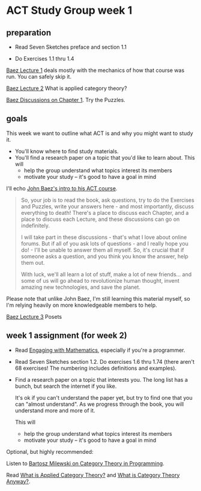 * ACT Study Group week 1
   
** preparation
   
   * Read Seven Sketches preface and section 1.1

   * Do Exercises 1.1 thru 1.4

  [[https://forum.azimuthproject.org/discussion/1807/lecture-1-introduction][Baez Lecture 1]] deals mostly with the mechanics of how that course was run.
  You can safely skip it.
  
  [[https://forum.azimuthproject.org/discussion/1808/lecture-2-what-is-applied-category-theory#Head][Baez Lecture 2]] What is applied category theory?

  [[https://forum.azimuthproject.org/discussion/1718/chapter-1/p1][Baez Discussions on Chapter 1]].  Try the Puzzles.

  
** goals

This week we want to outline what ACT is and why you might want to study it.
   * You'll know where to find study materials.
   * You'll find a research paper on a topic that you'd like to learn about.
     This will
      * help the group understand what topics interest its members
      * motivate your study -- it's good to have a goal in mind



I'll echo [[https://forum.azimuthproject.org/discussion/1807/lecture-1-introduction][John Baez's intro to his ACT course]].
#+begin_quote
So, your job is to read the book, ask questions, try to do the Exercises and
Puzzles, write your answers here - and most importantly, discuss everything to
death! There's a place to discuss each Chapter, and a place to discuss each
Lecture, and these discussions can go on indefinitely.

I will take part in these discussions - that's what I love about online forums.
But if all of you ask lots of questions - and I really hope you do! - I'll be
unable to answer them all myself. So, it's crucial that if someone asks a
question, and you think you know the answer, help them out.

With luck, we'll all learn a lot of stuff, make a lot of new friends... and some
of us will go ahead to revolutionize human thought, invent amazing new
technologies, and save the planet.
#+end_quote

Please note that unlike John Baez, I'm still learning this material myself,
so I'm relying heavily on more knowledgeable members to help.

[[https://forum.azimuthproject.org/discussion/1812/lecture-3-chapter-1-posets/p1][Baez Lecture 3]] Posets


** week 1 assignment (for week 2)

   * Read [[file:engaging.org][Engaging with Mathematics]], especially if you're a programmer.

   * Read Seven Sketches section 1.2. Do exercises 1.6 thru 1.74 (there aren't
     68 exercises! The numbering includes definitions and examples).

   * Find a research paper on a topic that interests you.
     The long list has a bunch, but search the internet if you like.
     
     It's ok if you can't understand the paper yet, but try to find
     one that you can "almost understand".
     As we progress through the book, you will understand more and more of it.

     This will
      * help the group understand what topics interest its members
      * motivate your study -- it's good to have a goal in mind

Optional, but highly recommended:

Listen to [[https://corecursive.com/035-bartosz-milewski-category-theory/][Bartosz Milewski on Category Theory in Programming]].

Read [[https://arxiv.org/pdf/1809.05923.pdf][What is Applied Category Theory?]] and [[https://www.math3ma.com/blog/what-is-category-theory-anyway][What is Category Theory Anyway?]].

